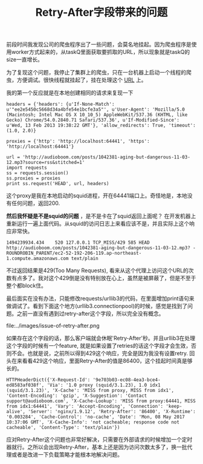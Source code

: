 #+title: Retry-After字段带来的问题

前段时间我发现公司的爬虫程序出了一些问题，会莫名地挂起。因为爬虫程序是使用worker方式起来的，从taskQ里面获取要抓取的URL，所以现象就是taskQ的size一直增长。

为了复现这个问题，我停止了集群上的爬虫，只在一台机器上启动一个线程的爬虫，方便调试。很快线程就挂起了，挂在处理这个 [[http://audioboom.com/posts/1042381-aging-but-dangerous-11-03-12.mp3?source=rss&stitched=1][URL]] 上。

我的第一个反应就是在本地创建相同的请求来复现一下
#+BEGIN_EXAMPLE
headers = {'headers': {u'If-None-Match': u'"ee2e5450c5668d34a4bfe54e1bcfe3a5"', u'User-Agent': 'Mozilla/5.0 (Macintosh; Intel Mac OS X 10_10_5) AppleWebKit/537.36 (KHTML, like Gecko) Chrome/54.0.2840.71 Safari/537.36', u'If-Modified-Since': u'Wed, 13 Feb 2013 19:38:22 GMT'}, 'allow_redirects': True, 'timeout': (1.0, 2.0)}

proxies = {'http': 'http://localhost:64441', 'https': 'http://localhost:64441'}

url = 'http://audioboom.com/posts/1042381-aging-but-dangerous-11-03-12.mp3?source=rss&stitched=1'
import requests
ss = requests.session()
ss.proxies = proxies
print ss.request('HEAD', url, headers)
#+END_EXAMPLE
这个proxy是我在本地启动的squid进程，开在64441端口上。奇怪地是，本地没有任何问题，返回200.

*然后我怀疑是不是squid的问题* ，是不是卡在了squid返回上面呢？ 在开发机器上重新运行一遍上面代码。从squid的访问日志上来看应该不是，并且实际上这个响应非常快。
#+BEGIN_EXAMPLE
1494239934.434    520 127.0.0.1 TCP_MISS/429 585 HEAD http://audioboom.com/posts/1042381-aging-but-dangerous-11-03-12.mp3? - ROUNDROBIN_PARENT/ec2-52-192-206-119.ap-northeast-1.compute.amazonaws.com text/plain
#+END_EXAMPLE
不过返回结果是429(Too Many Requests), 看来从这个代理上访问这个URL的次数有点多了。我对这个429倒是没有特别放在心上，虽然是被屏蔽了，但是不至于整个都block住。

最后面实在没有办法，只能修改requests/urllib3的代码，在里面增加print语句来做调试了。看到下面这个地方(urllib3.connectionpool)的时候，感觉是找到了问题。之前一直没有遇到过retry-after这个字段，所以完全没有概念。

file:../images/issue-of-retry-after.png

如果存在这个字段的话，那么客户端就会休眠'Retry-After'秒。并且urllib3在处理这个字段的时候有一个feature, 就是如果设置了retries的话这个字段才会生效，否则不会。也就是说，之前所以得到429这个响应，完全是因为我没有设置retry. 回头在来看看429这个响应，里面Retry-After的值是86400，这个挂起时间真是够长的。

#+BEGIN_EXAMPLE
HTTPHeaderDict({'X-Request-Id': '9e703b03-ec08-4ea3-bce4-ed8583af038f', 'Via': '1.0 proxy (squid/3.1.23), 1.0 idx1 (squid/3.1.23)', 'X-Cache': 'MISS from proxy, MISS from idx1', 'Content-Encoding': 'gzip', 'X-Suggestion': 'Contact support@audioboom.com', 'X-Cache-Lookup': 'MISS from proxy:64441, MISS from idx1:64441', 'Vary': 'Accept-Encoding', 'Connection': 'keep-alive', 'Server': 'nginx/1.9.12', 'Retry-After': '86400', 'X-Runtime': '0.003284', 'Cache-Control': 'no-cache', 'Date': 'Mon, 08 May 2017 10:37:06 GMT', 'X-Cache-Info': 'not cacheable; response code not cacheable', 'Content-Type': 'text/plain'})
#+END_EXAMPLE

应对Retry-After这个问题也非常好解决，只需要在外部请求的时候增加一个定时器就行。之所以会出现Retry-After，基本上还是因为访问次数太多了，换一批代理或者是改进一下负载策略才能根本地解决问题。

